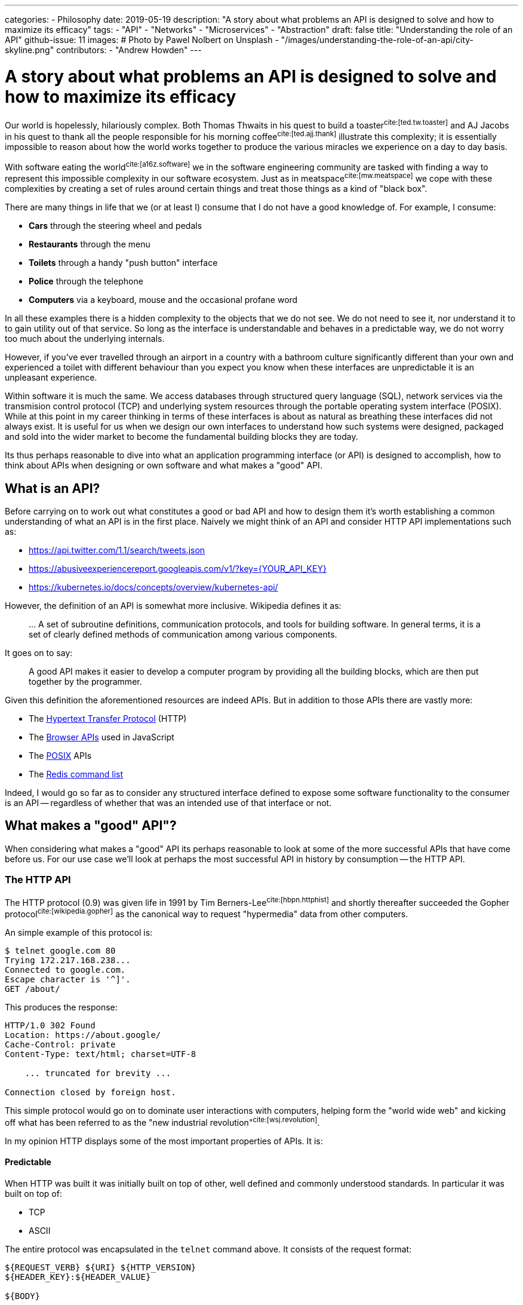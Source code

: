 ---
categories:
  - Philosophy
date: 2019-05-19
description: "A story about what problems an API is designed to solve and how to maximize its efficacy"
tags:
  - "API"
  - "Networks"
  - "Microservices"
  - "Abstraction"
draft: false
title: "Understanding the role of an API"
github-issue: 11
images:
  # Photo by Pawel Nolbert on Unsplash
  - "/images/understanding-the-role-of-an-api/city-skyline.png"
contributors:
  - "Andrew Howden"
---

= A story about what problems an API is designed to solve and how to maximize its efficacy

Our world is hopelessly, hilariously complex. Both Thomas Thwaits in his quest to build a toaster^cite:[ted.tw.toaster]^
and AJ Jacobs in his quest to thank all the people responsible for his morning coffee^cite:[ted.ajj.thank]^ illustrate
this complexity; it is essentially impossible to reason about how the world works together to produce the various 
miracles we experience on a day to day basis.

With software eating the world^cite:[a16z.software]^ we in the software engineering community are tasked with finding a
way to represent this impossible complexity in our software ecosystem. Just as in meatspace^cite:[mw.meatspace]^ we cope
with these complexities by creating a set of rules around certain things and treat those things as a kind of 
"black box".

There are many things in life that we (or at least I) consume that I do not have a good knowledge of. For example, I
consume:

- *Cars* through the steering wheel and pedals
- *Restaurants* through the menu
- *Toilets* through a handy "push button" interface
- *Police* through the telephone
- *Computers* via a keyboard, mouse and the occasional profane word

In all these examples there is a hidden complexity to the objects that we do not see. We do not need to see it, nor
understand it to to gain utility out of that service. So long as the interface is understandable and behaves in a 
predictable way, we do not worry too much about the underlying internals.

However, if you've ever travelled through an airport in a country with a bathroom culture significantly different than 
your own and experienced a toilet with different behaviour than you expect you know when these interfaces are 
unpredictable it is an  unpleasant experience.

Within software it is much the same. We access databases through structured query language (SQL), network services via
the transmision control protocol (TCP) and underlying system resources through the portable operating system
interface (POSIX). While at this point in my career thinking in terms of these interfaces is about as natural as
breathing these interfaces did not always exist. It is useful for us when we design our own interfaces to understand
how such systems were designed, packaged and sold into the wider market to become the fundamental building blocks they
are today.

Its thus perhaps reasonable to dive into what an application programming interface (or API) is designed to 
accomplish, how to think about APIs when designing or own software and what makes a "good" API.

== What is an API?

Before carrying on to work out what constitutes a good or bad API and how to design them it's worth establishing a
common understanding of what an API is in the first place. Naively we might think of an API and consider HTTP API
implementations such as:

- https://api.twitter.com/1.1/search/tweets.json
- https://abusiveexperiencereport.googleapis.com/v1/?key={YOUR_API_KEY}
- https://kubernetes.io/docs/concepts/overview/kubernetes-api/

However, the definition of an API is somewhat more inclusive. Wikipedia defines it as:

> … A set of subroutine definitions, communication protocols, and tools for building software. In general terms, it 
> is a set of clearly defined methods of communication among various components.

It goes on to say:

> A good API makes it easier to develop a computer program by providing all the building blocks, which are then put 
> together by the programmer.

Given this definition the aforementioned resources are indeed APIs. But in addition to those APIs there are vastly
more:

- The https://en.wikipedia.org/wiki/Hypertext_Transfer_Protocol[Hypertext Transfer Protocol] (HTTP)
- The https://developer.mozilla.org/en-US/docs/Learn/JavaScript/Client-side_web_APIs/Introduction[Browser APIs] 
  used in JavaScript
- The https://en.wikipedia.org/wiki/POSIX[POSIX] APIs
- The https://redis.io/commands[Redis command list]

Indeed, I would go so far as to consider any structured interface defined to expose some software functionality to the
consumer is an API -- regardless of whether that was an intended use of that interface or not.

== What makes a "good" API"?  

When considering what makes a "good" API its perhaps reasonable to look at some of the more successful APIs that have
come before us. For our use case we'll look at perhaps the most successful API in history by consumption -- the
HTTP API.

=== The HTTP API

The HTTP protocol (0.9) was given life in 1991 by Tim Berners-Lee^cite:[hbpn.httphist]^ and shortly thereafter succeeded
the Gopher protocol^cite:[wikipedia.gopher]^ as the canonical way to request "hypermedia" data from other computers.

An simple example of this protocol is:

[source,bash]
----
$ telnet google.com 80
Trying 172.217.168.238...
Connected to google.com.
Escape character is '^]'.
GET /about/
----

This produces the response:

[source,bash]
----
HTTP/1.0 302 Found
Location: https://about.google/
Cache-Control: private
Content-Type: text/html; charset=UTF-8

    ... truncated for brevity ...

Connection closed by foreign host.
----

This simple protocol would go on to dominate user interactions with computers, helping form the "world wide web" and
kicking off what has been referred to as the "new industrial revolution"^cite:[wsj.revolution]^.

In my opinion HTTP displays  some of the most important properties of APIs. It is:

==== Predictable

When HTTP was built it was initially built on top of other, well defined and commonly understood standards. In 
particular it was built on top of:

- TCP
- ASCII

The entire protocol was encapsulated in the `telnet` command above. It consists of the request format:

[source,http]
----
${REQUEST_VERB} ${URI} ${HTTP_VERSION}
${HEADER_KEY}:${HEADER_VALUE}

${BODY}
----

And response format:

[source,http]
----
${STATUS_CODE}
${HEADER_KEY}:${HEADER_VALUE}

${BODY}
----

Where 

- `${REQUEST_VERB}` - Something like "GET", "PUT", "POST", "HEAD" etc. Used to indicate whether to send, retrieve or
  inquire about data
- `${URI}` - The address of that data. Commonly, but not always modelled after the filesystem
- `${HTTP_VERSION}` - The HTTP protocol version
- `${STATUS_CODE}` - A numeric constant and text reference for the status of the request
- `${HEADER_KEY}:${HEADER_VALUE}` - Key / value pairs that hold request metadata
- `${BODY}` - The payload of data being sent either way

These primitives can be combined to create the exceedingly complex web that we see today. The particularly exciting
part of this API is that each specific request is not complex, consisting only of a subset of constants. It is
easy to understand on the wire both the HTTP request and response.

However, that simple API allows us to generate the extremely complex interactive experiences we see today.

==== Reliable

The #1 and #2 fallacies of distributed computing^cite:[wayback.fallacies]^ are:

> 1.	The network is reliable
> 2.	Latency is zero

These illustrate some of the harder problems to reason about with networked computing. Within networked systems one
cannot guarantee delivery successfully exactly once^cite:[akka.messages]^; they are either delivered:

- Repeatedly, until that delivery is acknowledged or
- A single time, with no guarantee that the message was delivered at all

And yet, HTTP (on top of TCP) manages to overcome this inherent flakiness and is used as the underlying protocol for 
browser traffic, REST API, gRPC and a host of other network  communication.

While networks are at best flaky annoying messes, HTTP in conjunction with TCP (or in the case of HTTP/3 TLS) provides 
some safety by providing well defined failure semantics for remote procedure calls (RPCs).

Given the scenarios of:

- *An upstream service being unavailable*: HTTP will return the "503" service unavailable status code
- *The canonical service being unavailable*: HTTP encourages (but does not require) timeout & retry
- *The upstream service fails*: HTTP will return a "500" internal error status code
- *The upstream service is fine, but the request is bad*: HTTP will return a 400 status code
- *The request is fine*: HTTP will return a 200 status code.

The full list of conditions HTTP is set up to handle is perhaps best expressed via 
https://httpstatusdogs.com/["HTTP status codes as dogs"] (or more officially 
https://tools.ietf.org/html/rfc7231#section-6[rfc7231])

==== Consistent

Linus Torvalds is somewhat infamously quoted as saying^cite:[lmkl.lt.userspace]^.

> If a change results in user programs breaking, it's a bug in the kernel. We never EVER blame the user programs.

The rest of that mail that quote is taken from serves to emphatically drive home this point in a less than ideal way, 
but the point still stands. APIs should essentially never change.

HTTP maintained wire format backwards compatibility between "0.9" and "1.1" and has remained the same semantic structure
in HTTP/2 and will continue to do so in the upcoming HTTP/3. For application developers this has meant a largely smooth
transition between all versions of the HTTP protocol with nearly no changes required to applications that use this
protocol to continue use.

NOTE: Interestingly HTTP is also a demonstration of how certain practices such as concatenation of assets and
      spriting images become "semi official APIs", and that when even these longstanding but never documented practices
      are revised it can cause significant friction.

== Designing our own "good" APIs

While one might consider HTTP an unusual API to use a benchmark of API success I chose it deliberately because it's so
easy to forget we're dealing with it on daily basis. Languages, frameworks and other tooling hide the HTTP details from
us such that we do not usually inspect it save in the case of a particularly unusual bug. Indeed, I regularly see
developers reimplement HTTP semantics _on top of HTTP itself_; recreating error conditions and so fourth.

However, there are steps that we can take to ensure that the APIs we craft make our users happy and live long, healthy
lives of their own.

To illustrate how to craft an API for long life we can take a look at the fledgling littleman.co project 
https://www.bioprofile.co/["bioprofile.co"]

=== Use an API specific DSL

As discussed earlier in the HTTP specification our goal with the API design is to be predictable. Perhaps the best
way to be predictable is to reuse an existing model for API design. There are lots of different ways to model network 
APIs:

- https://en.wikipedia.org/wiki/Representational_state_transfer[REST], often represented with an
  https://swagger.io/specification/[OpenAPI specification]
- https://en.wikipedia.org/wiki/SOAP[SOAP]
- https://en.wikipedia.org/wiki/XML-RPC[XML-RPC]
- https://grpc.io/[gRPC]

Using any of the above protocols means that a whole swathe of problems are immediately solved such as:

1. Documentation
2. Wire format
3. Error reporting
4. Interchangability
5. Language library generation

Most importantly, anyone who consumes your API is likely to have used one or more of the formats described above.

Of the options defined above I prefer gRPC and a slavish adherence to the Google API design 
guide^cite:[google.apiguide]^. In addition to the properties defined above gRPC uses the wire format 
"Protobuf"^cite:[google.protobuf]^ which is opinionated, efficient, strongly typed and can be used to generate both
client and server libraries in a number of different languages.

gRPC itself is implemented on top of HTTP/2.

=== Understanding the domain

In order to derive value from an API it must be possible to map it to some sort of human process. The problem is
modelling human interactions is hard. Really hard. There have been multitudes of different ways of trying to express
how humans work in software directly, or in a domain specific language (DSL):

- https://en.wikipedia.org/wiki/Unified_Modeling_Language[Unified Modelling Language]
- https://en.wikipedia.org/wiki/Business_Process_Model_and_Notation[Business Process Model & Notation]
- https://en.wikipedia.org/wiki/Domain-driven_design[Domain driven design]
- https://en.wikipedia.org/wiki/Object-oriented_programming[Object oriented programming]

The designing of APIs is the definition of boundaries between a given process. The better the understanding of both
a given process and the boundaries between that and other processes the better the API can be designed to reflect those
relationships. Its worth spending at least much time understanding the domain as it is understanding the nature of
programming more generally.

Consider the example in bioprofile where a user would like to submit their heart beat frequency to the bioprofile 
service. It poses some interesting questions, such as:

==== What is a heart rate?

A heart rate could be:

- A metric sampled over a fixed, standardized period
- A count and average over an arbitrary period

The former gives some insight into the current rate but runs the potential to be an inaccurate representation over time
if samples are not structured. The latter is always 100% accurate but loses granularity over the arbitrary period.

In this case the way I'd approach this is to count & average over standardized periods ala Prometheus `count` metrics

==== How does the user identify themselves?

The user might not be collecting their heart rate data while connected to the internet. How then do we know whether the
data actually comes from the user? Further, how does the user even authenticate themselves presuming we can guarantee
the data? How long do we trust the user is "that user" for?

In this case the the way I'd approach this is with OpenID & token. In future with better identity claims thanks to 
WebAuthN)

==== Modelling it

The in the example above we have abstract, human problems and need to model them in software — particularly in this
case over a networked API.

By using an existing authentication specification (OpenID) we can assume that:

1. Our user will attach a json web token (JWT) to the request that identifies who they are, and that can be verified
   against the authentication servers public key
2. That JWT will contain a list of scopes that user is allowed to access

Accordingly whenever a user makes that request we can verify that they either own or have access to that data by 
comparing user IDs and can determine whether they should be able to view or modify that data through the scopes
attached to the JWT.

We must still model the actual request and response. In this case its likely the user will wish to submit a set of
"heart rate samples" to the API at any given time. Accordingly, we should have both a "heart rate sample" type and an
"heart rate sample list" type as well as endpoints that allow submitting both of these types.

In protobuf the type definition might look something like:

[source,protobuf]
----
syntax = "proto3";

package v1alpha1.types;

import "google/protobuf/timestamp.proto";

message HeartRateSample {

    // When the sample started
    google.protobuf.Timestamp start = 1;

    // The length of time of the sample, expressed in seconds
    float seconds = 2;

    // The total number of heart beats in the sample
    int32 beats = 3;
}

message HeartRateSampleList {
    repeated HeartRateSample samples = 1;
}
----

And the service definition look something like:

[source,protobuf]
----
syntax = "proto3";

package v1alpha1.services;

import "v1alpha1/types/heartrate.proto";
import "google/protobuf/empty.proto";

service HeartRateSampleService {

    // Push a single heart rate measurement to your profile
    //
    // Will overwrite other measurements started in the same second
    rpc PutHeartRate(v1alpha1.types.HeartRateSample) returns (google.protobuf.Empty) {
    }

    // Put a list of heart rate measurements 
    rpc PutHeartRateList(v1alpha1.types.HeartRateSampleList) returns (google.protobuf.Empty) {
    }
}
----

In this case, understanding that:

1. Time series data is inherently time specific, and the API may as well express that rather than hide it
2. Users will likely want to submit multiple samples in a single RPC call
3. Users will likely be submitting their heart rate samples at a different time than they're sampled, and thus need
   to embed that data in the RPC
4. The RESTful methods are still a good model for managing this data

Allows us to craft an API that should make sense to implementers. Further, because the API only deals with the specific
problem of sending and receiving heart rate data and makes no assumptions about how such data will be generated or
consumed at either end of the RPC it should be flexible for a large range of use cases and require minimal
maintenance over time.

CAUTION: In the context of bioprofile.co its likely that one user will upload another users data on their behalf. For
         example, a sports coach may upload profile data on behalf of their athlete. The API is not currently built
         to handle this, and likely should be adjusted to include a notion of "patient" or "athlete". See the next
         sections for how to address these "unknown unknowns".

=== Take it slow

One of the characteristics of new API systems is that they do not make significant departures from the existing design:

- *TCP* was built after experience developing the PARC universal packet^cite:[wikipedia.pup]^ and experience at
  ARPANET^cite:[networkhunt.tcposi]^.
- *gRPC* was developed with experience of developing stubby^cite:[grpc.principles]^
- *REST* was designed based an examination of the properties of the web^cite:[wikipedia.rest]^

If we accept that API is a representation of the conceptual model of software we should also accept that the clarity of
that conceptual model is based on others ability to compare that model to what they know and understand.

It turns out that making things that others understand is exceedingly difficult; the entire field of UX design has been
created to attempt to create this understanding for users of commercial products. With APIs our audiences are definitely
smaller but their understanding is no less critical.

One of the best ways to try and create something that is useful for others is to involve them in the process. The
proverbial "release early and often"^cite:[catb.releaseearly]^. Unfortunately, this is in direct violation with the
aforementioned "Never change APIs"! To address this, we split our API into two a set of "versions" that provide limited
guarantees. 

APIs start at:

==== Alpha

An alpha API provides absolutely no guarantees about its stability, usage. It is essentially a design declaration and
may be useful for those who wish to understand where the software is going or prototype their own solutions based on
that API.

It should absolutely never be used for customer data.

==== Beta

Beta APIs are a sign that the API from the Alpha period is nearing the end of its design and are a sign that
implementers may wish to start designing and dogfooding^cite:[wikipedia.dogfooding]^ their implementations.

Beta APIs should come with some guarantees, such as:

- 3 month deprecation and removal period
- No breaking changes without a version bump
- A single version of backwards compatibility
- An availability service level objective

==== Stable

Stable APIs are when the API is 100% complete and no further backwards incompatible changes are ever expected to it.
Stable APIs should essentially never change.

They should come with guarantees such as:

- A 12 - 24 month deprecation period
- An availability guarantee

By only guaranteeing an API when the design is already well tested and understood by multiple implementers the API
stands a far greater chance of lasting a long time and software implementers can construct their own designs on top
of the existing API.

TIP: In addition to the "alpha", "beta" and "stable" API levels it may be worth floating "trial" APIs published
     silently and included only to a small number of partners to see whether that API is valuable prior to committing
     design resources to it -- even for an alpha. 

=== Be Unopinionated

It is hard to draw the line between "too opinionated" and "not opinionated enough" in an API. Too much the former and
the API will be brittle and cost far too much to maintain; too little and the API provides no market value.

APIs that have just the "right" amount of opinion allow the implementation of constructs on top of their own APIs.
For example,

- The kubernetes "deployment" object embeds a copy of the "pod" object inside itself
- Amazon Web Services allows users to build complex, user facing services on top of their APIs
- Browser APIs allow users to create rich, interactive experiences without needing to understand browser internals

A general rule is to be "just opinionated enough" to provide some value with your API design. The Kubernetes approach
of composing its own primitives into larger primitives or Amazons model of building services on top of its own
services are both good examples of good primitive APIs that can be aggregated together to create higher order 
primitives, both internally within those companies and externally by consumers.

=== Be clear about failure

All software will fail eventually. Whether thats as a result of:

- Bad data sent in by the user
- Temporary conditions such as overload on a server
- Fatal server conditions rendering a service unavailable
- Network issues

Our APIs will not always work in the ways we would intend them to. However its possible to considerably reduce the pain
by being clear as to how and why the service failed, as well as what the user might do to address this.

Within our language specific DSLs that are usually ways to express error:

- HTTP Status codes
- gRPC error codes
- User facing errors

At minimum we should correctly set the status codes on our responses, or provide in our client libraries mechanisms to
handle a lack of responsible from the upstream system.

However, generally speaking when users are debugging our systems they will not have the knowledge that we do to
translate an error condition into a conjecture as to why an error may be the case. To address this we can send back
rich error information when users encounter one of these error conditions.

This information should include:

- A code to reference the error. For example, "v1alpha1.foofield.length"
- A human readable description of the error. For example, "The field FooField is longer than 10 characters"
- A tip to try to address the issue directly. For example, "Try capping the length of the content in FooField"
- A URL where the user might understand more about this particular class of errors. For example:
  "see e.api.bioprofile.co/v1alpha1.foofield.length"

This is a high burden to put on our developers for all types of errors. However, the burden is several orders of
magnitude higher for those who are attempting to consume the API and supplying good error information can save
significant hardship and mistrust in implementers.

== In Conclusion

Our world is indeed horribly, hilariously complex. However we as software engineers must find a way to model that
complexity in the far stricter world of computing. By being careful and deliberate with our design of APIs we can 
considerably increase their longevity and improve the experience of users consuming those APIs. Looking at the
story beyond and implementation of other successful APIs provides us good guidance as to how to build our own APIs in
future.

=== Bibliography

bibliography::[]